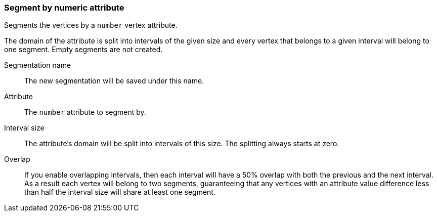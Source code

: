 ### Segment by numeric attribute

Segments the vertices by a `number` vertex attribute.

The domain of the attribute is split into intervals of the given size and every vertex that
belongs to a given interval will belong to one segment. Empty segments are not created.

====
[p-name]#Segmentation name#::
The new segmentation will be saved under this name.

[p-attr]#Attribute#::
The `number` attribute to segment by.

[p-interval_size]#Interval size#::
The attribute's domain will be split into intervals of this size. The splitting always starts at
zero.

[p-overlap]#Overlap#::
If you enable overlapping intervals, then each interval will have a 50% overlap
with both the previous and the next interval. As a result each vertex will belong
to two segments, guaranteeing that any vertices with an attribute value difference
less than half the interval size will share at least one segment.
====
